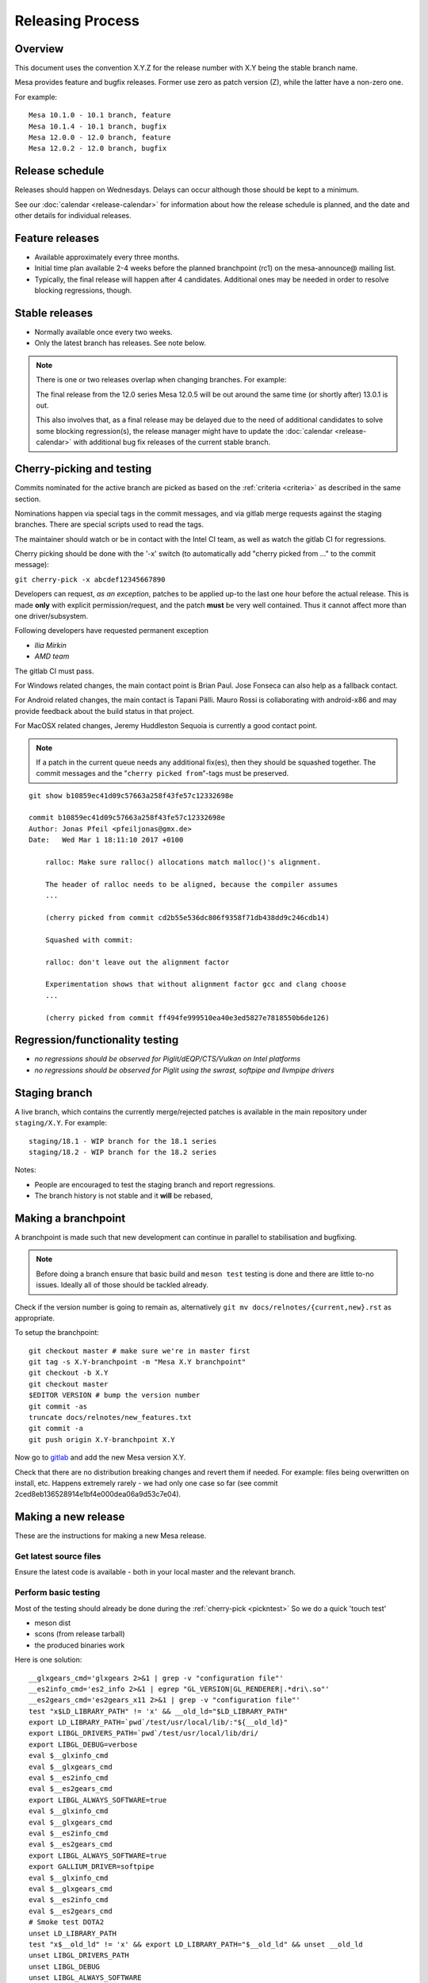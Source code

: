 Releasing Process
=================

Overview
--------

This document uses the convention X.Y.Z for the release number with X.Y
being the stable branch name.

Mesa provides feature and bugfix releases. Former use zero as patch
version (Z), while the latter have a non-zero one.

For example:

::

   Mesa 10.1.0 - 10.1 branch, feature
   Mesa 10.1.4 - 10.1 branch, bugfix
   Mesa 12.0.0 - 12.0 branch, feature
   Mesa 12.0.2 - 12.0 branch, bugfix

.. _schedule:

Release schedule
----------------

Releases should happen on Wednesdays. Delays can occur although those
should be kept to a minimum.

See our :doc:`calendar <release-calendar>` for information about how
the release schedule is planned, and the date and other details for
individual releases.

Feature releases
----------------

-  Available approximately every three months.
-  Initial time plan available 2-4 weeks before the planned branchpoint
   (rc1) on the mesa-announce@ mailing list.
-  Typically, the final release will happen after 4 candidates.
   Additional ones may be needed in order to resolve blocking
   regressions, though.

Stable releases
---------------

-  Normally available once every two weeks.
-  Only the latest branch has releases. See note below.

.. note::

   There is one or two releases overlap when changing branches. For
   example:

   The final release from the 12.0 series Mesa 12.0.5 will be out around
   the same time (or shortly after) 13.0.1 is out.

   This also involves that, as a final release may be delayed due to the
   need of additional candidates to solve some blocking regression(s), the
   release manager might have to update the
   :doc:`calendar <release-calendar>` with additional bug fix releases of
   the current stable branch.

.. _pickntest:

Cherry-picking and testing
--------------------------

Commits nominated for the active branch are picked as based on the
:ref:`criteria <criteria>` as described in the same
section.

Nominations happen via special tags in the commit messages, and via
gitlab merge requests against the staging branches. There are special
scripts used to read the tags.

The maintainer should watch or be in contact with the Intel CI team, as
well as watch the gitlab CI for regressions.

Cherry picking should be done with the '-x' switch (to automatically add
"cherry picked from ..." to the commit message):

``git cherry-pick -x abcdef12345667890``

Developers can request, *as an exception*, patches to be applied up-to
the last one hour before the actual release. This is made **only** with
explicit permission/request, and the patch **must** be very well
contained. Thus it cannot affect more than one driver/subsystem.

Following developers have requested permanent exception

-  *Ilia Mirkin*
-  *AMD team*

The gitlab CI must pass.

For Windows related changes, the main contact point is Brian Paul. Jose
Fonseca can also help as a fallback contact.

For Android related changes, the main contact is Tapani Pälli. Mauro
Rossi is collaborating with android-x86 and may provide feedback about
the build status in that project.

For MacOSX related changes, Jeremy Huddleston Sequoia is currently a
good contact point.

.. note::

   If a patch in the current queue needs any additional fix(es),
   then they should be squashed together. The commit messages and the
   "``cherry picked from``"-tags must be preserved.

::

   git show b10859ec41d09c57663a258f43fe57c12332698e

   commit b10859ec41d09c57663a258f43fe57c12332698e
   Author: Jonas Pfeil <pfeiljonas@gmx.de>
   Date:   Wed Mar 1 18:11:10 2017 +0100

       ralloc: Make sure ralloc() allocations match malloc()'s alignment.

       The header of ralloc needs to be aligned, because the compiler assumes
       ...

       (cherry picked from commit cd2b55e536dc806f9358f71db438dd9c246cdb14)

       Squashed with commit:

       ralloc: don't leave out the alignment factor

       Experimentation shows that without alignment factor gcc and clang choose
       ...

       (cherry picked from commit ff494fe999510ea40e3ed5827e7818550b6de126)

Regression/functionality testing
--------------------------------

-  *no regressions should be observed for Piglit/dEQP/CTS/Vulkan on
   Intel platforms*
-  *no regressions should be observed for Piglit using the swrast,
   softpipe and llvmpipe drivers*

.. _stagingbranch:

Staging branch
--------------

A live branch, which contains the currently merge/rejected patches is
available in the main repository under ``staging/X.Y``. For example:

::

   staging/18.1 - WIP branch for the 18.1 series
   staging/18.2 - WIP branch for the 18.2 series

Notes:

-  People are encouraged to test the staging branch and report
   regressions.
-  The branch history is not stable and it **will** be rebased,

Making a branchpoint
--------------------

A branchpoint is made such that new development can continue in parallel
to stabilisation and bugfixing.

.. note::

   Before doing a branch ensure that basic build and ``meson test``
   testing is done and there are little to-no issues. Ideally all of those
   should be tackled already.

Check if the version number is going to remain as, alternatively
``git mv docs/relnotes/{current,new}.rst`` as appropriate.

To setup the branchpoint:

::

   git checkout master # make sure we're in master first
   git tag -s X.Y-branchpoint -m "Mesa X.Y branchpoint"
   git checkout -b X.Y
   git checkout master
   $EDITOR VERSION # bump the version number
   git commit -as
   truncate docs/relnotes/new_features.txt
   git commit -a
   git push origin X.Y-branchpoint X.Y

Now go to
`gitlab <https://gitlab.freedesktop.org/mesa/mesa/-/milestones>`__ and
add the new Mesa version X.Y.

Check that there are no distribution breaking changes and revert them if
needed. For example: files being overwritten on install, etc. Happens
extremely rarely - we had only one case so far (see commit
2ced8eb136528914e1bf4e000dea06a9d53c7e04).

Making a new release
--------------------

These are the instructions for making a new Mesa release.

Get latest source files
~~~~~~~~~~~~~~~~~~~~~~~

Ensure the latest code is available - both in your local master and the
relevant branch.

Perform basic testing
~~~~~~~~~~~~~~~~~~~~~

Most of the testing should already be done during the
:ref:`cherry-pick <pickntest>` So we do a quick 'touch test'

-  meson dist
-  scons (from release tarball)
-  the produced binaries work

Here is one solution:

::

   __glxgears_cmd='glxgears 2>&1 | grep -v "configuration file"'
   __es2info_cmd='es2_info 2>&1 | egrep "GL_VERSION|GL_RENDERER|.*dri\.so"'
   __es2gears_cmd='es2gears_x11 2>&1 | grep -v "configuration file"'
   test "x$LD_LIBRARY_PATH" != 'x' && __old_ld="$LD_LIBRARY_PATH"
   export LD_LIBRARY_PATH=`pwd`/test/usr/local/lib/:"${__old_ld}"
   export LIBGL_DRIVERS_PATH=`pwd`/test/usr/local/lib/dri/
   export LIBGL_DEBUG=verbose
   eval $__glxinfo_cmd
   eval $__glxgears_cmd
   eval $__es2info_cmd
   eval $__es2gears_cmd
   export LIBGL_ALWAYS_SOFTWARE=true
   eval $__glxinfo_cmd
   eval $__glxgears_cmd
   eval $__es2info_cmd
   eval $__es2gears_cmd
   export LIBGL_ALWAYS_SOFTWARE=true
   export GALLIUM_DRIVER=softpipe
   eval $__glxinfo_cmd
   eval $__glxgears_cmd
   eval $__es2info_cmd
   eval $__es2gears_cmd
   # Smoke test DOTA2
   unset LD_LIBRARY_PATH
   test "x$__old_ld" != 'x' && export LD_LIBRARY_PATH="$__old_ld" && unset __old_ld
   unset LIBGL_DRIVERS_PATH
   unset LIBGL_DEBUG
   unset LIBGL_ALWAYS_SOFTWARE
   unset GALLIUM_DRIVER
   export VK_ICD_FILENAMES=`pwd`/test/usr/local/share/vulkan/icd.d/intel_icd.x86_64.json
   steam steam://rungameid/570  -vconsole -vulkan
   unset VK_ICD_FILENAMES

Create release notes for the new release
~~~~~~~~~~~~~~~~~~~~~~~~~~~~~~~~~~~~~~~~

The release notes are completely generated by the
``bin/gen_release_notes.py`` script. Simply run this script **before**
bumping the version. You'll need to come back to this file once the
tarball is generated to add its ``sha256sum``.

Increment the version contained in the file ``VERSION`` at Mesa's top-level,
then commit this change and **push the branch** (if you forget to do
this, ``release.sh`` below will fail).

Use the release.sh script from xorg `util-modular <https://cgit.freedesktop.org/xorg/util/modular/>`__
~~~~~~~~~~~~~~~~~~~~~~~~~~~~~~~~~~~~~~~~~~~~~~~~~~~~~~~~~~~~~~~~~~~~~~~~~~~~~~~~~~~~~~~~~~~~~~~~~~~~~~

Start the release process.

::

   ../relative/path/to/release.sh . # append --dist if you've already done distcheck above

Pay close attention to the prompts as you might be required to enter
your GPG and SSH passphrase(s) to sign and upload the files,
respectively.

Ensure that you do sign the tarballs, that your key is mentioned in the
release notes, and is published in `release-maintainers-keys.asc
<release-maintainers-keys.asc>`__.


Add the sha256sums to the release notes
~~~~~~~~~~~~~~~~~~~~~~~~~~~~~~~~~~~~~~~

Edit ``docs/relnotes/X.Y.Z.rst`` to add the ``sha256sum`` as available in the
``mesa-X.Y.Z.announce`` template. Commit this change.

Back on mesa master, add the new release notes into the tree
~~~~~~~~~~~~~~~~~~~~~~~~~~~~~~~~~~~~~~~~~~~~~~~~~~~~~~~~~~~~

Something like the following steps will do the trick:

::

   git cherry-pick -x X.Y~1
   git cherry-pick -x X.Y

Then run the

::

   ./bin/post_version.py X.Y.Z

, where X.Y.Z is the version you just made. This will update
docs/relnotes.rst and docs/release-calendar.rst. It will then generate
a git commit automatically. Check that everything looks correct and
push:

::

      git push origin master X.Y

Announce the release
--------------------

Use the generated template during the releasing process.

Again, pay attention to add a note to warn about a final release in a
series, if that is the case.

Update gitlab issues
--------------------

Parse through the bug reports as listed in the docs/relnotes/X.Y.Z.rst
document. If there's outstanding action, close the bug referencing the
commit ID which addresses the bug and mention the Mesa version that has
the fix.

.. note: the above is not applicable to all the reports, so use common sense.
